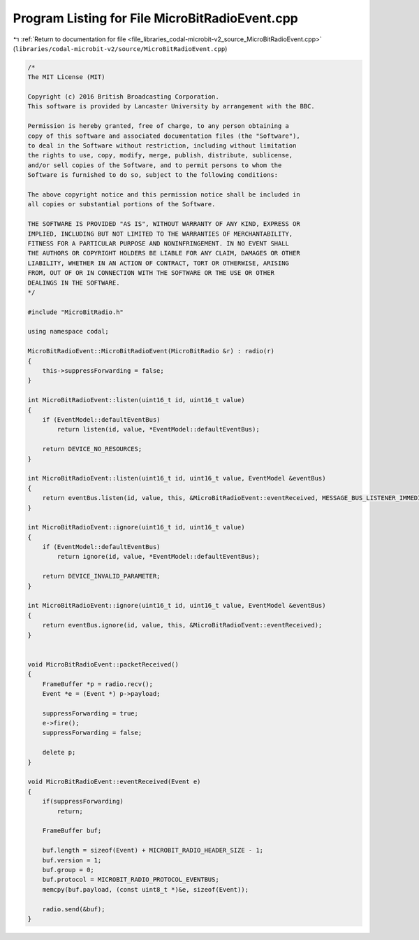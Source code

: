 
.. _program_listing_file_libraries_codal-microbit-v2_source_MicroBitRadioEvent.cpp:

Program Listing for File MicroBitRadioEvent.cpp
===============================================

|exhale_lsh| :ref:`Return to documentation for file <file_libraries_codal-microbit-v2_source_MicroBitRadioEvent.cpp>` (``libraries/codal-microbit-v2/source/MicroBitRadioEvent.cpp``)

.. |exhale_lsh| unicode:: U+021B0 .. UPWARDS ARROW WITH TIP LEFTWARDS

.. code-block:: cpp

   /*
   The MIT License (MIT)
   
   Copyright (c) 2016 British Broadcasting Corporation.
   This software is provided by Lancaster University by arrangement with the BBC.
   
   Permission is hereby granted, free of charge, to any person obtaining a
   copy of this software and associated documentation files (the "Software"),
   to deal in the Software without restriction, including without limitation
   the rights to use, copy, modify, merge, publish, distribute, sublicense,
   and/or sell copies of the Software, and to permit persons to whom the
   Software is furnished to do so, subject to the following conditions:
   
   The above copyright notice and this permission notice shall be included in
   all copies or substantial portions of the Software.
   
   THE SOFTWARE IS PROVIDED "AS IS", WITHOUT WARRANTY OF ANY KIND, EXPRESS OR
   IMPLIED, INCLUDING BUT NOT LIMITED TO THE WARRANTIES OF MERCHANTABILITY,
   FITNESS FOR A PARTICULAR PURPOSE AND NONINFRINGEMENT. IN NO EVENT SHALL
   THE AUTHORS OR COPYRIGHT HOLDERS BE LIABLE FOR ANY CLAIM, DAMAGES OR OTHER
   LIABILITY, WHETHER IN AN ACTION OF CONTRACT, TORT OR OTHERWISE, ARISING
   FROM, OUT OF OR IN CONNECTION WITH THE SOFTWARE OR THE USE OR OTHER
   DEALINGS IN THE SOFTWARE.
   */
   
   #include "MicroBitRadio.h"
   
   using namespace codal;
   
   MicroBitRadioEvent::MicroBitRadioEvent(MicroBitRadio &r) : radio(r)
   {
       this->suppressForwarding = false;
   }
   
   int MicroBitRadioEvent::listen(uint16_t id, uint16_t value)
   {
       if (EventModel::defaultEventBus)
           return listen(id, value, *EventModel::defaultEventBus);
   
       return DEVICE_NO_RESOURCES;
   }
   
   int MicroBitRadioEvent::listen(uint16_t id, uint16_t value, EventModel &eventBus)
   {
       return eventBus.listen(id, value, this, &MicroBitRadioEvent::eventReceived, MESSAGE_BUS_LISTENER_IMMEDIATE);
   }
   
   int MicroBitRadioEvent::ignore(uint16_t id, uint16_t value)
   {
       if (EventModel::defaultEventBus)
           return ignore(id, value, *EventModel::defaultEventBus);
   
       return DEVICE_INVALID_PARAMETER;
   }
   
   int MicroBitRadioEvent::ignore(uint16_t id, uint16_t value, EventModel &eventBus)
   {
       return eventBus.ignore(id, value, this, &MicroBitRadioEvent::eventReceived);
   }
   
   
   void MicroBitRadioEvent::packetReceived()
   {
       FrameBuffer *p = radio.recv();
       Event *e = (Event *) p->payload;
   
       suppressForwarding = true;
       e->fire();
       suppressForwarding = false;
   
       delete p;
   }
   
   void MicroBitRadioEvent::eventReceived(Event e)
   {
       if(suppressForwarding)
           return;
   
       FrameBuffer buf;
   
       buf.length = sizeof(Event) + MICROBIT_RADIO_HEADER_SIZE - 1;
       buf.version = 1;
       buf.group = 0;
       buf.protocol = MICROBIT_RADIO_PROTOCOL_EVENTBUS;
       memcpy(buf.payload, (const uint8_t *)&e, sizeof(Event));
   
       radio.send(&buf);
   }
